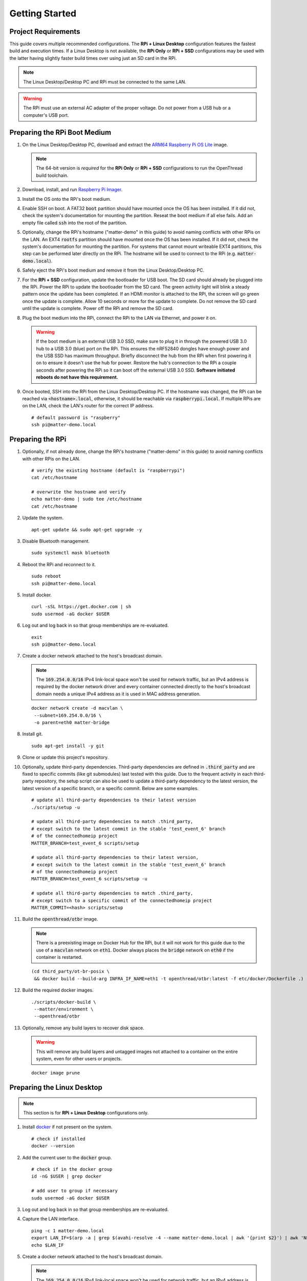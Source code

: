 .. _Raspberry Pi: https://www.raspberrypi.org/products/
.. _Best Working SSD / Storage Adapters for Raspberry Pi 4 / 400: https://jamesachambers.com/best-ssd-storage-adapters-for-raspberry-pi-4-400/
.. _Raspberry Pi 4 Bootloader USB Mass Storage Boot Guide: https://jamesachambers.com/new-raspberry-pi-4-bootloader-usb-network-boot-guide/
.. _ARM64 Raspberry Pi OS Lite: https://downloads.raspberrypi.org/raspios_lite_arm64/images/raspios_lite_arm64-2021-05-28/
.. _nRF52840 Dongle: https://www.nordicsemi.com/Products/Development-hardware/nRF52840-Dongle/GetStarted
.. _docker: https://docs.docker.com/engine/install/ubuntu/
.. _Raspberry Pi Imager: https://www.raspberrypi.org/software/
.. _How to Boot Raspberry Pi 4 / 400 From a USB SSD or Flash Drive: https://www.tomshardware.com/how-to/boot-raspberry-pi-4-usb

Getting Started
===============

Project Requirements
--------------------

This guide covers multiple recommended configurations.  The **RPi + Linux Desktop** configuration features the fastest build and execution times.  If a Linux Desktop is not available, the **RPi Only** or **RPi + SSD** configurations may be used with the latter having slightly faster build times over using just an SD card in the RPi.

.. tabs::

   .. group-tab:: RPi + Linux Desktop

     - x64 Ubuntu Linux Desktop ("Linux Desktop" in this guide)
     - `Raspberry Pi`_ 4B ("RPi" in this guide)
     - 3x `nRF52840 Dongle`_
     - External 5V AC RPi adapter (CanaKit 3.5A USB-C Used)
     - 32gb+ microSD card ("SD card" in this guide, 32Gb EVO+ Class 10 used)
     - microSD card reader
     - Ethernet cable

   .. group-tab:: RPi Only

     - Desktop PC
     - `Raspberry Pi`_ 4B ("RPi" in this guide, RPi 4B used)
     - 3x `nRF52840 Dongle`_
     - External 5V AC RPi adapter (CanaKit 3.5A USB-C Used)
     - 64Gb+ microSD card ("SD card" in this guide, 64Gb EVO+ Class 10 used)
     - microSD card reader
     - Ethernet cable

   .. group-tab:: RPi + SSD

     - Desktop PC
     - `Raspberry Pi`_ 4B ("RPi" in this guide)
     - 3x `nRF52840 Dongle`_
     - External 5V AC RPi adapter (CanaKit 3.5A USB-C Used)
     - microSD card ("SD card" in this guide, just to hold bootloader, 32Gb EVO+ Class 10 used)
     - microSD card reader
     - Ethernet cable
     - powered USB 3.0 hub (Sabrent 5V/2.5A 4-port USB 3.0 hub used)
     - external USB 3.0 SSD (Samsung T7 500GB SSD used)

     .. note::

        See `Best Working SSD / Storage Adapters for Raspberry Pi 4 / 400`_ and `Raspberry Pi 4 Bootloader USB Mass Storage Boot Guide`_ for recommended external storage options.

.. note::

   The Linux Desktop/Desktop PC and RPi must be connected to the same LAN.

.. warning::

   The RPi must use an external AC adapter of the proper voltage.  Do not power from a USB hub or a computer's USB port.

Preparing the RPi Boot Medium
-----------------------------

#. On the Linux Desktop/Desktop PC, download and extract the `ARM64 Raspberry Pi OS Lite`_ image.

   .. note::

      The 64-bit version is *required* for the **RPi Only** or **RPi + SSD** configurations to run the OpenThread build toolchain.

   .. tabs::

      .. group-tab:: Linux

         ::

            unzip YYYY-MM-DD-raspios-buster-arm64-lite.zip

      .. group-tab:: macOS

         Double click the :code:`.zip` archive to extract the :code:`.img` in the same folder.


      .. group-tab:: Windows

         Double click the :code:`.zip` archive.  Drag the :code:`.img` file to a desired location.

#. Download, install, and run `Raspberry Pi Imager`_.

   .. tabs::

      .. group-tab:: Linux

         ::

            # this will probably fail due to missing dependencies, that's okay
            sudo dpkg -i /path/to/imager_<X.Y.Z>_amd64.deb

            # this fixes it
            sudo apt-get install -f

            # refresh binaries known to the shell
            hash -r

            # launch the app
            rpi-imager

      .. group-tab:: macOS

            Install to **Applications** from the downloaded :code:`.dmg` file and run the app.

      .. group-tab:: Windows

            Run the downloaded :code:`.exe` installer and run the app.

#. Install the OS onto the RPi's boot medium.

   .. tabs::

      .. group-tab:: RPi + Linux Desktop

         #. Click **Choose OS** > **Use custom**  and select the :code:`YYYY-MM-DD-raspios-buster-arm64-lite.img`.

         #. Plug the microSD card reader and SD card into the Linux Desktop.

         #. Click **Choose Storage** and select the SD card.

         #. Click **Write**.

      .. group-tab:: RPi Only

         #. Click **Choose OS** > **Use custom**  and select the :code:`YYYY-MM-DD-raspios-buster-arm64-lite.img`.

         #. Plug the microSD card reader and SD card into the Desktop PC.

         #. Click **Choose Storage** and select the SD card.

         #. Click **Write**.

      .. group-tab:: RPi + SSD

         #. Click **Choose OS** > **Misc utility images** > **Bootloader** > **USB Boot**.

         #. Plug the microSD card reader and SD card into the Desktop PC.

         #. Click **Choose Storage** and select the SD card.

         #. Click **Write**.

         #. Safely eject the SD card and plug it into the RPi.

         #. Click **Choose OS** > **Use custom**  and select the :code:`YYYY-MM-DD-raspios-buster-arm64-lite.img`.

         #. Plug the external USB 3.0 SSD into the Desktop PC.

         #. Click **Choose Storage** and select the external USB 3.0 SSD.

         #. Click **Write**.

#. Enable SSH on boot.  A FAT32 :code:`boot` partition should have mounted once the OS has been installed.  If it did not, check the system's documentation for mounting the partition.  Reseat the boot medium if all else fails.  Add an empty file called :code:`ssh` into the root of the partition.

   .. tabs::

      .. group-tab:: Linux

         Clicking on the volume in any modern File Manager will typically mount the partition.

         ::

            touch /media/$USER/boot/ssh

      .. group-tab:: macOS

         The volume can be mounted using :code:`Disk Utility`.

         ::

            touch /Volumes/boot/ssh

      .. group-tab:: Windows

         From Windows Explorer, navigate to the mounted partition, right-click in the folder, and select **New** > **Text Document**.  Name the file :code:`ssh` without any file extension.

#. Optionally, change the RPi's hostname ("matter-demo" in this guide) to avoid naming conflicts with other RPis on the LAN.  An EXT4 :code:`rootfs` partition should have mounted once the OS has been installed.  If it did not, check the system's documentation for mounting the partition.  For systems that cannot mount writeable EXT4 partitions, this step can be performed later directly on the RPi.  The hostname will be used to connect to the RPi (e.g. :code:`matter-demo.local`).

   .. tabs::

      .. group-tab:: Linux

         ::

            # verify the existing hostname (default is "raspberrypi")
            cat /media/$USER/rootfs/etc/hostname

            # overwrite the hostname and verify
            echo matter-demo | sudo tee /media/$USER/rootfs/etc/hostname
            cat /media/$USER/rootfs/etc/hostname

#. Safely eject the RPi's boot medium and remove it from the Linux Desktop/Desktop PC.

#. For the **RPi + SSD** configuration, update the bootloader for USB boot.  The SD card should already be plugged into the RPi.  Power the RPi to update the bootloader from the SD card.  The green activity light will blink a steady pattern once the update has been completed.  If an HDMI monitor is attached to the RPi, the screen will go green once the update is complete. Allow 10 seconds or more for the update to complete.  Do not remove the SD card until the update is complete.  Power off the RPi and remove the SD card.

#. Plug the boot medium into the RPi, connect the RPi to the LAN via Ethernet, and power it on.

   .. warning::

      If the boot medium is an external USB 3.0 SSD, make sure to plug it in through the powered USB 3.0 hub to a USB 3.0 (blue) port on the RPi.  This ensures the nRF52840 dongles have enough power and the USB SSD has maximum throughput.  Briefly disconnect the hub from the RPi when first powering it on to ensure it doesn't use the hub for power.  Restore the hub's connection to the RPi a couple seconds after powering the RPi so it can boot off the external USB 3.0 SSD.  **Software initiated reboots do not have this requirement.**

#. Once booted, SSH into the RPi from the Linux Desktop/Desktop PC.  If the hostname was changed, the RPi can be reached via :code:`<hostname>.local`, otherwise, it should be reachable via :code:`raspberrypi.local`.  If multiple RPis are on the LAN, check the LAN's router for the correct IP address.

   ::

      # default password is "raspberry"
      ssh pi@matter-demo.local

.. _Preparing the RPi:

Preparing the RPi
-----------------

#. Optionally, if not already done, change the RPi's hostname ("matter-demo" in this guide) to avoid naming conflicts with other RPis on the LAN.

   ::

      # verify the existing hostname (default is "raspberrypi")
      cat /etc/hostname

      # overwrite the hostname and verify
      echo matter-demo | sudo tee /etc/hostname
      cat /etc/hostname

#. Update the system.

   ::

      apt-get update && sudo apt-get upgrade -y


#. Disable Bluetooth management.

   ::

      sudo systemctl mask bluetooth

#. Reboot the RPi and reconnect to it.

   ::

      sudo reboot
      ssh pi@matter-demo.local

#. Install docker.

   ::

      curl -sSL https://get.docker.com | sh
      sudo usermod -aG docker $USER

#. Log out and log back in so that group memberships are re-evaluated.

   ::

      exit
      ssh pi@matter-demo.local

#. Create a docker network attached to the host's broadcast domain.

   .. note::

      The :code:`169.254.0.0/16` IPv4 link-local space won't be used for network traffic, but an IPv4 address is required by the docker network driver and every container connected directly to the host's broadcast domain needs a unique IPv4 address as it is used in MAC address generation.

   ::

      docker network create -d macvlan \
       --subnet=169.254.0.0/16 \
       -o parent=eth0 matter-bridge

#. Install git.

   ::

      sudo apt-get install -y git

#. Clone or update this project's repository.

   .. tabs::

      .. group-tab:: Clone

         ::

            # clone the repository
            git clone https://github.com/caubut-charter/matter-rpi4-nRF52840-dongle.git
            cd matter-rpi4-nRF52840-dongle

            # setup third-party dependencies
            ./scripts/setup

      .. group-tab:: Update

         .. warning::

            Changes to the current branch will be reset.  If desired, stash or save in another branch or they will be lost.

         ::

            # fetch changes from the upstream repository
            git fetch
            # reset any changes
            git reset --hard
            # update local main to origin main
            git checkout -B main origin/main
            # update third-party dependencies
            ./scripts/setup

#. Optionally, update third-party dependencies.  Third-party dependencies are defined in :code:`.third_party` and are fixed to specific commits (like git submodules) last tested with this guide.  Due to the frequent activity in each third-party repository, the setup script can also be used to update a third-party dependency to the latest version, the latest version of a specific branch, or a specific commit.  Below are some examples.

   ::

      # update all third-party dependencies to their latest version
      ./scripts/setup -u

      # update all third-party dependencies to match .third_party,
      # except switch to the latest commit in the stable 'test_event_6' branch
      # of the connectedhomeip project
      MATTER_BRANCH=test_event_6 scripts/setup

      # update all third-party dependencies to their latest version,
      # except switch to the latest commit in the stable 'test_event_6' branch
      # of the connectedhomeip project
      MATTER_BRANCH=test_event_6 scripts/setup -u

      # update all third-party dependencies to match .third_party,
      # except switch to a specific commit of the connectedhomeip project
      MATTER_COMMIT=<hash> scripts/setup

#. Build the :code:`openthread/otbr` image.

   .. note::

      There is a preexisting image on Docker Hub for the RPi, but it will not work for this guide due to the use of a :code:`macvlan` network on :code:`eth1`.  Docker always places the :code:`bridge` network on :code:`eth0` if the container is restarted.

   ::

      (cd third_party/ot-br-posix \
       && docker build --build-arg INFRA_IF_NAME=eth1 -t openthread/otbr:latest -f etc/docker/Dockerfile .)

#. Build the required docker images.

   ::

      ./scripts/docker-build \
       --matter/environment \
       --openthread/otbr

#. Optionally, remove any build layers to recover disk space.

   .. warning::

      This will remove any build layers and untagged images not attached to a container on the entire system, even for other users or projects.

   ::

      docker image prune

Preparing the Linux Desktop
---------------------------

.. note::

   This section is for **RPi + Linux Desktop** configurations only.

#. Install `docker`_ if not present on the system.

   ::

      # check if installed
      docker --version

#. Add the current user to the :code:`docker` group.

   ::

      # check if in the docker group
      id -nG $USER | grep docker

      # add user to group if necessary
      sudo usermod -aG docker $USER

#. Log out and log back in so that group memberships are re-evaluated.

#. Capture the LAN interface.

   ::

      ping -c 1 matter-demo.local
      export LAN_IF=$(arp -a | grep $(avahi-resolve -4 --name matter-demo.local | awk '{print $2}') | awk 'NF>1{print $NF}')
      echo $LAN_IF

#. Create a docker network attached to the host's broadcast domain.

   .. note::

      The :code:`169.254.0.0/16` IPv4 link-local space won't be used for network traffic, but an IPv4 address is required by the docker network driver and every container connected directly to the host's broadcast domain needs a unique IPv4 address as it is used in MAC address generation.

   ::

      docker network create -d macvlan \
       --subnet=169.254.0.0/16 \
       -o parent=$LAN_IF matter-bridge

#. Install git.

   ::

      sudo apt-get install -y git

#. Clone or update this project's repository.

   .. tabs::

      .. group-tab:: Clone

         ::

            # clone the repository
            git clone https://github.com/caubut-charter/matter-rpi4-nRF52840-dongle.git
            cd matter-rpi4-nRF52840-dongle

            # setup third-party dependencies
            ./scripts/setup

      .. group-tab:: Update

         .. warning::

            Changes to the current branch will be reset.  If desired, stash or save in another branch or they will be lost.

         ::

            # fetch changes from the upstream repository
            git fetch
            # reset any changes
            git reset --hard
            # update local main to origin main
            git checkout -B main origin/main
            # update third-party dependencies
            ./scripts/setup

#. Optionally, update third-party dependencies.  Third-party dependencies are defined in :code:`.third_party` and are fixed to specific commits (like git submodules) last tested with this guide.  Due to the frequent activity in each third-party repository, the setup script can also be used to update a third-party dependency to the latest version, the latest version of a specific branch, or a specific commit.  Below are some examples.

   ::

      # update all third-party dependencies to their latest version
      ./scripts/setup -u

      # update all third-party dependencies to match .third_party,
      # except switch to the latest commit in the stable 'test_event_6' branch
      # of the connectedhomeip project
      MATTER_BRANCH=test_event_6 scripts/setup

      # update all third-party dependencies to their latest version,
      # except switch to the latest commit in the stable 'test_event_6' branch
      # of the connectedhomeip project
      MATTER_BRANCH=test_event_6 scripts/setup -u

      # update all third-party dependencies to match .third_party,
      # except switch to a specific commit of the connectedhomeip project
      MATTER_COMMIT=<hash> scripts/setup

Preparing the Build System
--------------------------

.. note::

   For an **RPi + Linux Desktop** configuration, the "build system" will be the Linux Desktop.  For an **RPi Only** or **RPi + SSD** configuration, the "build system" will be the RPi.

#. Build the required docker images.

   ::

      ./scripts/docker-build \
       --avahi/avahi-utils \
       --openthread/environment \
       --openthread/ot-commissioner \
       --nordicsemi/nrfconnect-chip \
       --nordicsemi/nrfutil

#. Optionally, remove any build layers to recover disk space.

   .. warning::

      This will remove any build layers and untagged images not attached to a container on the entire system, even for other users or projects.

   ::

      docker image prune

   ::

      $ du -h --max-depth=1 third_party
      192M    third_party/ot-nrf528xx
      786M    third_party/ot-commissioner
      960K    third_party/nrfconnect-chip-docker
      4.9G    third_party/connectedhomeip
      237M    third_party/ot-br-posix
      6.1G    third_party


+---------------------------+-----------------------------------------------+--------------------------------------------------------------------+
| :code:`bootstrap`         | :code:`build`                                 | Artifact                                                           |
+===========================+===============================================+====================================================================+
| :code:`--ot-br-posix`     | :code:`--otbr-image`                          | OpenThread Border Router container image                           |
+---------------------------+-----------------------------------------------+--------------------------------------------------------------------+
| :code:`--ot-nrf528xx`     | :code:`--ot-nrf528xx-environment-image`       | OpenThread RCP firmware build environment container image          |
|                           |                                               +--------------------------------------------------------------------+
|                           | :code:`--nrf52840-dongle-ot-rcp`              | OpenThread RCP firmware                                            |
+---------------------------+-----------------------------------------------+--------------------------------------------------------------------+
| :code:`--ot-commissioner` | :code:`--ot-commissioner-image`               | OpenThread commissioner container image                            |
+---------------------------+-----------------------------------------------+--------------------------------------------------------------------+
| :code:`--chip`            | :code:`--nrfconnect-toolchain-image`          | Base container image for :code:`nrfconnect-chip-environment-image` |
|                           |                                               +--------------------------------------------------------------------+
| :code:`--nrfconnect-chip` | :code:`--nrfconnect-chip-environment-image`   | nRF52840 dongle-Matter build environment container image           |
|                           |                                               +--------------------------------------------------------------------+
|                           | :code:`--nrf52840-dongle-thread-lighting-app` | nRF52840 dongle Thread light firmware                              |
+---------------------------+-----------------------------------------------+--------------------------------------------------------------------+
| :code:`--chip`            | :code:`--chip-environment-image`              | General Matter build and runtime environment                      |
|                           |                                               +--------------------------------------------------------------------+
|                           | :code:`--chip-device-ctrl`                    | Python Matter controller                                           |
+---------------------------+-----------------------------------------------+--------------------------------------------------------------------+
|                           | :code:`--avahi-utils-image`                   | DNS-SD utilities                                                   |
+---------------------------+-----------------------------------------------+--------------------------------------------------------------------+
|                           | :code:`--nrfutil-image`                       | nRF52840 dongle flashing utility container image                   |
+---------------------------+-----------------------------------------------+--------------------------------------------------------------------+


References
----------

- `How to Boot Raspberry Pi 4 / 400 From a USB SSD or Flash Drive`_
